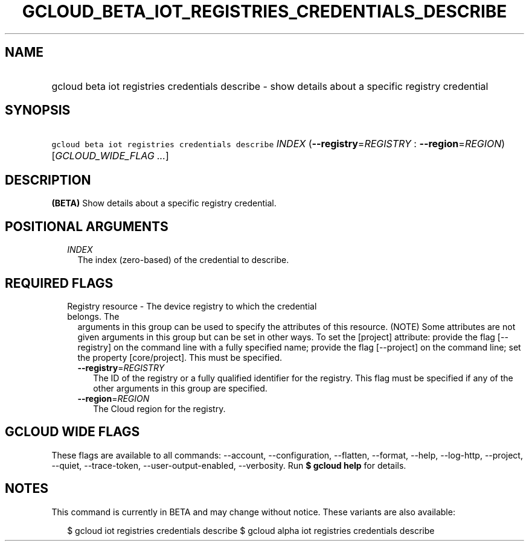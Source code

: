 
.TH "GCLOUD_BETA_IOT_REGISTRIES_CREDENTIALS_DESCRIBE" 1



.SH "NAME"
.HP
gcloud beta iot registries credentials describe \- show details about a specific registry credential



.SH "SYNOPSIS"
.HP
\f5gcloud beta iot registries credentials describe\fR \fIINDEX\fR (\fB\-\-registry\fR=\fIREGISTRY\fR\ :\ \fB\-\-region\fR=\fIREGION\fR) [\fIGCLOUD_WIDE_FLAG\ ...\fR]



.SH "DESCRIPTION"

\fB(BETA)\fR Show details about a specific registry credential.



.SH "POSITIONAL ARGUMENTS"

.RS 2m
.TP 2m
\fIINDEX\fR
The index (zero\-based) of the credential to describe.


.RE
.sp

.SH "REQUIRED FLAGS"

.RS 2m
.TP 2m

Registry resource \- The device registry to which the credential belongs. The
arguments in this group can be used to specify the attributes of this resource.
(NOTE) Some attributes are not given arguments in this group but can be set in
other ways. To set the [project] attribute: provide the flag [\-\-registry] on
the command line with a fully specified name; provide the flag [\-\-project] on
the command line; set the property [core/project]. This must be specified.

.RS 2m
.TP 2m
\fB\-\-registry\fR=\fIREGISTRY\fR
The ID of the registry or a fully qualified identifier for the registry. This
flag must be specified if any of the other arguments in this group are
specified.

.TP 2m
\fB\-\-region\fR=\fIREGION\fR
The Cloud region for the registry.


.RE
.RE
.sp

.SH "GCLOUD WIDE FLAGS"

These flags are available to all commands: \-\-account, \-\-configuration,
\-\-flatten, \-\-format, \-\-help, \-\-log\-http, \-\-project, \-\-quiet,
\-\-trace\-token, \-\-user\-output\-enabled, \-\-verbosity. Run \fB$ gcloud
help\fR for details.



.SH "NOTES"

This command is currently in BETA and may change without notice. These variants
are also available:

.RS 2m
$ gcloud iot registries credentials describe
$ gcloud alpha iot registries credentials describe
.RE

